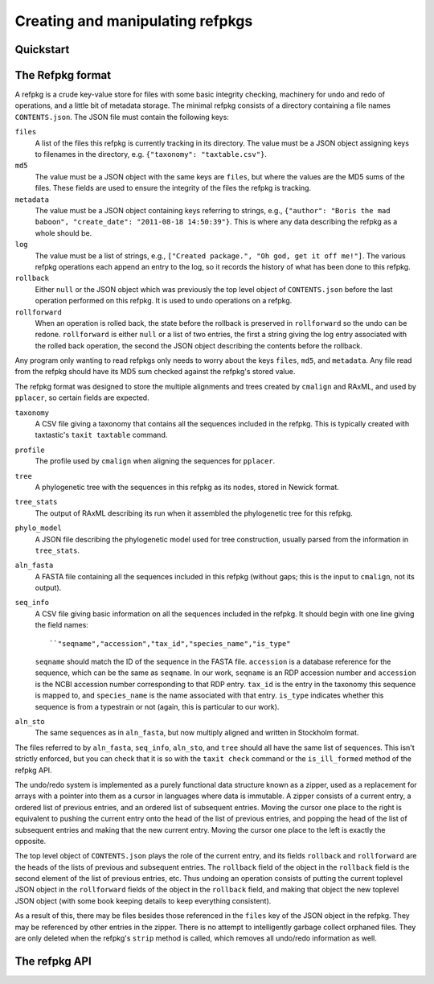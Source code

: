 Creating and manipulating refpkgs
=================================

Quickstart
----------


The Refpkg format
-----------------

A refpkg is a crude key-value store for files with some basic integrity checking, machinery for undo and redo of operations, and a little bit of metadata storage.  The minimal refpkg consists of a directory containing a file names ``CONTENTS.json``.  The JSON file must contain the following keys:

``files``
  A list of the files this refpkg is currently tracking in its directory.   The value must be a JSON object assigning keys to filenames in the directory, e.g. ``{"taxonomy": "taxtable.csv"}``.
``md5``
  The value must be a JSON object with the same keys are ``files``, but where the values are the MD5 sums of the files.  These fields are used to ensure the integrity of the files the refpkg is tracking.
``metadata``
  The value must be a JSON object containing keys referring to strings, e.g., ``{"author": "Boris the mad baboon", "create_date": "2011-08-18 14:50:39"}``.  This is where any data describing the refpkg as a whole should be.
``log``
  The value must be a list of strings, e.g., ``["Created package.", "Oh god, get it off me!"]``.  The various refpkg operations each append an entry to the log, so it records the history of what has been done to this refpkg.
``rollback``
  Either ``null`` or the JSON object which was previously the top level object of ``CONTENTS.json`` before the last operation performed on this refpkg.  It is used to undo operations on a refpkg.
``rollforward``
  When an operation is rolled back, the state before the rollback is preserved in ``rollforward`` so the undo can be redone.  ``rollforward`` is either ``null`` or a list of two entries, the first a string giving the log entry associated with the rolled back operation, the second the JSON object describing the contents before the rollback.

Any program only wanting to read refpkgs only needs to worry about the keys ``files``, ``md5``, and ``metadata``.  Any file read from the refpkg should have its MD5 sum checked against the refpkg's stored value.

The refpkg format was designed to store the multiple alignments and trees created by ``cmalign`` and RAxML, and used by ``pplacer``, so certain fields are expected.  

``taxonomy``
  A CSV file giving a taxonomy that contains all the sequences included in the refpkg.  This is typically created with taxtastic's ``taxit taxtable`` command.

``profile``
  The profile used by ``cmalign`` when aligning the sequences for ``pplacer``.

``tree``
  A phylogenetic tree with the sequences in this refpkg as its nodes, stored in Newick format.

``tree_stats``
  The output of RAxML describing its run when it assembled the phylogenetic tree for this refpkg.

``phylo_model``
  A JSON file describing the phylogenetic model used for tree construction, usually parsed from the information in ``tree_stats``.

``aln_fasta``
  A FASTA file containing all the sequences included in this refpkg (without gaps; this is the input to ``cmalign``, not its output).

``seq_info``
  A CSV file giving basic information on all the sequences included in the refpkg.  It should begin with one line giving the field names::

      ``"seqname","accession","tax_id","species_name","is_type"
  
  ``seqname`` should match the ID of the sequence in the FASTA file.  ``accession`` is a database reference for the sequence, which can be the same as ``seqname``.  In our work, ``seqname`` is an RDP accession number and ``accession`` is the NCBI accession number corresponding to that RDP entry.  ``tax_id`` is the entry in the taxonomy this sequence is mapped to, and ``species_name`` is the name associated with that entry.  ``is_type`` indicates whether this sequence is from a typestrain or not (again, this is particular to our work).

``aln_sto``
  The same sequences as in ``aln_fasta``, but now multiply aligned and written in Stockholm format.

The files referred to by ``aln_fasta``, ``seq_info``, ``aln_sto``, and ``tree`` should all have the same list of sequences.  This isn't strictly enforced, but you can check that it is so with the ``taxit check`` command or the ``is_ill_formed`` method of the refpkg API.

The undo/redo system is implemented as a purely functional data structure known as a zipper, used as a replacement for arrays with a pointer into them as a cursor in languages where data is immutable.  A zipper consists of a current entry, a ordered list of previous entries, and an ordered list of subsequent entries.  Moving the cursor one place to the right is equivalent to pushing the current entry onto the head of the list of previous entries, and popping the head of the list of subsequent entries and making that the new current entry.  Moving the cursor one place to the left is exactly the opposite.  

The top level object of ``CONTENTS.json`` plays the role of the current entry, and its fields ``rollback`` and ``rollforward`` are the heads of the lists of previous and subsequent entries.  The ``rollback`` field of the object in the ``rollback`` field is the second element of the list of previous entries, etc.  Thus undoing an operation consists of putting the current toplevel JSON object in the ``rollforward`` fields of the object in the ``rollback`` field, and making that object the new toplevel JSON object (with some book keeping details to keep everything consistent).

As a result of this, there may be files besides those referenced in the ``files`` key of the JSON object in the refpkg.  They may be referenced by other entries in the zipper.  There is no attempt to intelligently garbage collect orphaned files.  They are only deleted when the refpkg's ``strip`` method is called, which removes all undo/redo information as well.


The refpkg API
--------------

